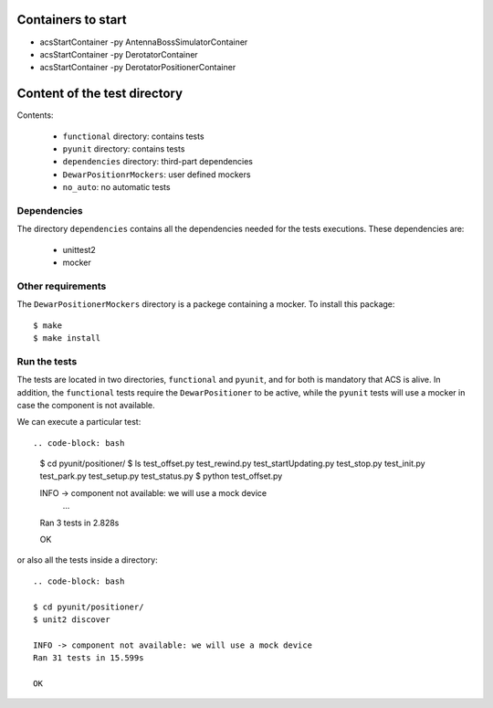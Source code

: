 *******************
Containers to start
*******************
- acsStartContainer -py AntennaBossSimulatorContainer
- acsStartContainer -py DerotatorContainer
- acsStartContainer -py DerotatorPositionerContainer

*****************************
Content of the test directory
*****************************
Contents:

    * ``functional`` directory: contains tests
    * ``pyunit`` directory: contains tests
    * ``dependencies`` directory: third-part dependencies
    * ``DewarPositionrMockers``: user defined mockers
    * ``no_auto``: no automatic tests


Dependencies
============
The directory ``dependencies`` contains all the dependencies needed for
the tests executions. These dependencies are:

  * unittest2
  * mocker

Other requirements
==================
The ``DewarPositionerMockers`` directory is a packege containing
a mocker. To install this package::

  $ make
  $ make install

Run the tests
=============
The tests are located in two directories, ``functional`` and ``pyunit``, and
for both is mandatory that ACS is alive. In addition, the ``functional`` tests 
require the ``DewarPositioner`` to be active, while the ``pyunit``
tests will use a mocker in case the component is not available.

We can execute a particular test::

.. code-block: bash

    $ cd pyunit/positioner/
    $ ls
    test_offset.py  test_rewind.py  test_startUpdating.py  test_stop.py
    test_init.py  test_park.py    test_setup.py   test_status.py
    $ python test_offset.py 

    INFO -> component not available: we will use a mock device
        ...
    Ran 3 tests in 2.828s

    OK

or also all the tests inside a directory::
    
    .. code-block: bash

    $ cd pyunit/positioner/
    $ unit2 discover

    INFO -> component not available: we will use a mock device
    Ran 31 tests in 15.599s

    OK

